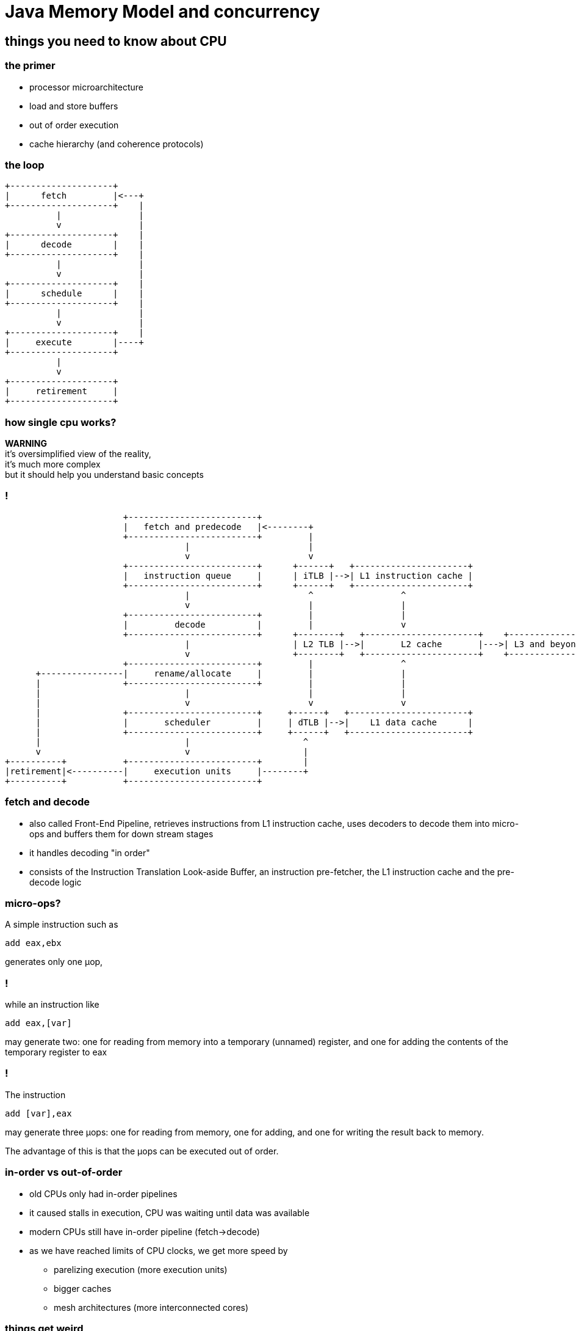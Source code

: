 = Java Memory Model and concurrency
:idprefix:
:backend: revealjs
:highlighter: pygments
:stem: asciimath
:source-highlighter: pygments
:pygments-css: style
:revealjs_theme: serif
:revealjs_history: true
:imagesdir: images

== things you need to know about CPU

=== the primer

* processor microarchitecture
* load and store buffers
* out of order execution
* cache hierarchy (and coherence protocols)

=== the loop

[ditaa]
----
+--------------------+
|      fetch         |<---+
+--------------------+    |
          |               |
          v               |
+--------------------+    |
|      decode        |    |
+--------------------+    |
          |               |
          v               |
+--------------------+    |
|      schedule      |    |
+--------------------+    |
          |               |
          v               |
+--------------------+    |
|     execute        |----+
+--------------------+
          |
          v
+--------------------+
|     retirement     |
+--------------------+
----

=== how single cpu works?

*WARNING* +
it's oversimplified view of the reality, +
it's much more complex +
but it should help you understand basic concepts

=== !

[ditaa]
----
                       +-------------------------+
                       |   fetch and predecode   |<--------+
                       +-------------------------+         |
                                   |                       |
                                   v                       v
                       +-------------------------+      +------+   +----------------------+
                       |   instruction queue     |      | iTLB |-->| L1 instruction cache |
                       +-------------------------+      +------+   +----------------------+
                                   |                       ^                 ^
                                   v                       |                 |
                       +-------------------------+         |                 |
                       |         decode          |         |                 v
                       +-------------------------+      +--------+   +----------------------+    +---------------+
                                   |                    | L2 TLB |-->|       L2 cache       |--->| L3 and beyond |
                                   v                    +--------+   +----------------------+    +---------------+
                       +-------------------------+         |                 ^
      +----------------|     rename/allocate     |         |                 |
      |                +-------------------------+         |                 |
      |                            |                       |                 |
      |                            v                       v                 v
      |                +-------------------------+     +------+   +-----------------------+
      |                |       scheduler         |     | dTLB |-->|    L1 data cache      |
      |                +-------------------------+     +------+   +-----------------------+
      |                            |                      ^
      v                            v                      |
+----------+           +-------------------------+        |
|retirement|<----------|     execution units     |--------+
+----------+           +-------------------------+
----

=== fetch and decode

* also called Front-End Pipeline, retrieves instructions from L1 instruction
cache, uses decoders to decode them into micro-ops and buffers them for down
stream stages
* it handles decoding "in order"
* consists of the Instruction Translation Look-aside Buffer,
an instruction pre-fetcher, the L1 instruction cache and the pre-decode logic

=== micro-ops?

A simple instruction such as

[source,asm]
----
add eax,ebx
----
generates only one μop,

=== !

while an instruction like
[source,asm]
----
add eax,[var]
----
may generate two: one for reading from memory into a temporary (unnamed) register,
and one for adding the contents of the temporary register to eax

=== !

The instruction
[source,asm]
----
add [var],eax
----
may generate three μops: one for reading from memory, one for adding, and one
for writing the result back to memory.

The advantage of this is that the μops can be executed out of order.

=== in-order vs out-of-order

* old CPUs only had in-order pipelines
* it caused stalls in execution, CPU was waiting until data was available
* modern CPUs still have in-order pipeline (fetch->decode)
* as we have reached limits of CPU clocks, we get more speed by
** parelizing execution (more execution units)
** bigger caches
** mesh architectures (more interconnected cores)

=== things get weird

=== load and store buffers

=== out of order execution

=== cache coherence

=== false sharing

=== help me!

image::intel_skylake.jpg[]

== memory model

* in multiprocessor systems, processors generally have one or more layers of
memory cache, which improves performance both by speeding access to data and
reducing traffic on the shared memory bus
* a memory model defines necessary and sufficient conditions for knowing that
writes to memory by other processors are visible to the current processor,
and writes by the current processor are visible to other processors

=== barriers and reordering

* special instructions, called memory barriers, are required to flush or
invalidate the local processor cache in order to see writes made by other
processors or make writes by this processor visible to others. These memory
barriers are usually performed when lock and unlock actions are taken

=== jebany rysunek z czasami dostępów

=== barriers and reordering

the compiler might decide that it is more efficient to move a write operation
later in the program; as long as this code motion does not change the program's
semantics, it is free to do so.  If a compiler defers an operation, another
thread will not see it until it is performed; this mirrors the effect of caching.

=== reordering

[source,java]
----
class Reordering {
  int x = 0, y = 0;
  public void writer() {
    x = 1;
    y = 2;
  }

  public void reader() {
    int r1 = y;
    int r2 = x;
  }
}
----

== java memory model

== memory fences

== false sharing, cache lines and memory aligement (padding)

== java.util.concurrent

== synchronized vs locks

=== synchronized

* uses `monitorenter` and `monitorexit` bytecodes
* this forces to wrap critical section into `try-catch-finally` blocks (done by javac)
* underneath it uses fields in object header
* whole locking mechanism is implemented in JVM code

=== locks

* part of java.util.concurrent package, since Java 5
* advantages over `synchronized` construct
** fairness
** `tryLock()`
** `lockInterruptibly()`
** `newCondition()`, is like `wait()/notify()` on steroids

=== locks

* `ReentrantLock`,
* `ReentrantReadWriteLock`,
* `StampedLock` (Java 8)

=== atomic operations

is it safe on multiprocessor systems?

[source,java]
----
int i = 0;
i++;
----

=== ... or better in bytecode

[source,bytecode]
----
iconst_0
istore_1
iload_1
iconst_1
iadd
----

=== ... or in assembly

[source,nasm]
----
global _start

section .data
  i: DW 0

section .bss

section .text
  _start:

  inc dword [i];
  ; required on Linux exit syscall
  mov     ebx, 0          ; Arg one: the status
  mov     eax, 1          ; Syscall number:
  int     0x80
----

single `inc` instruction, should work, shouldn't it?

remember &#xb5;ops?

=== compare-exchange

CPU to the rescure with `cmpxchg` instruction and others like `xadd`

[quote]
Compares the value in the AL, AX, or EAX register (depending on the
size of the operand) with the first operand (destination operand).
If the two values are equal, the second operand (source operand)
is loaded into the destination operand. Otherwise, the destination
operand is loaded into the AL, AX, or EAX register.
This instruction can be used with a LOCK prefix to allow the
instruction to be executed atomically.


=== java.util.concurrent.atomic

* classes like `AtomicLong` or `AtomicInteger` provide compare-exchange semantic
for Java

== lock free programming

=== o co chodzi (transactional methods)

=== ABA problem

=== spin loops

=== !

[quote, Stackoverflow]
This is an entirely different thing than the CPU LOCK prefix feature which
guards a single instruction only and thus might hold other threads for the
duration of that single instruction only. Since this is implemented by the
CPU itself, it doesn’t require additional software efforts.
Therefore the challenge of developing lock-free algorithms is not the removal
of synchronization entirely, it boils down to reduce the critical section of
the code to a single atomic operation which will be provided by the CPU itself.

=== !

fancy example of lock-free, maybe MPSC queue, whatever

=== yeld, PAUSE and other stuff (mention Gil Tene JEP)

=== Queues are every where JCTools and other concurrent libs

== other concurrency models

* data flow programming, _java.util.concurrent.CompletableFuture_
* actor model, aka "true OOP" (Erlang, Pony, http://akka.io/[Akka])
* communicating sequential processes (Go, http://docs.paralleluniverse.co/quasar/[Quasar])
* software transactional memory (http://clojure.org/about/concurrent_programming[Clojure])
